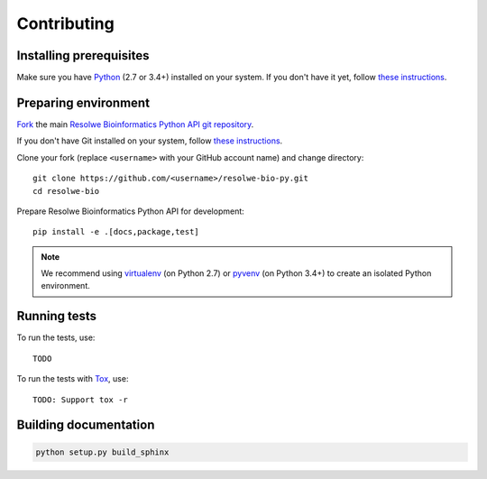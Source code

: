 ============
Contributing
============

Installing prerequisites
========================

Make sure you have Python_ (2.7 or 3.4+) installed on your system. If you don't
have it yet, follow `these instructions
<https://docs.python.org/3/using/index.html>`__.

.. _Python: https://www.python.org/

Preparing environment
=====================

`Fork <https://help.github.com/articles/fork-a-repo>`__ the main
`Resolwe Bioinformatics Python API git repository`_.

If you don't have Git installed on your system, follow `these
instructions <http://git-scm.com/book/en/v2/Getting-Started-Installing-Git>`__.

Clone your fork (replace ``<username>`` with your GitHub account name) and
change directory::

    git clone https://github.com/<username>/resolwe-bio-py.git
    cd resolwe-bio

Prepare Resolwe Bioinformatics Python API for development::

    pip install -e .[docs,package,test]

.. note::

    We recommend using `virtualenv <https://virtualenv.pypa.io/>`_ (on
    Python 2.7) or `pyvenv <http://docs.python.org/3/library/venv.html>`_ (on
    Python 3.4+) to create an isolated Python environment.

.. _Resolwe Bioinformatics Python API git repository: https://github.com/genialis/resolwe-bio-py

Running tests
=============

To run the tests, use::

    TODO

To run the tests with Tox_, use::

    TODO: Support tox -r

.. _Tox: http://tox.testrun.org/

Building documentation
======================

.. code-block:: none

    python setup.py build_sphinx

